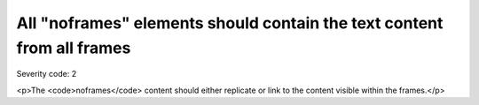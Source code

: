===============================
All "noframes" elements should contain the text content from all frames
===============================

Severity code: 2

.. php:class:: noframesSectionMustHaveTextEquivalent

<p>The <code>noframes</code> content should either replicate or link to the content visible within the frames.</p>
